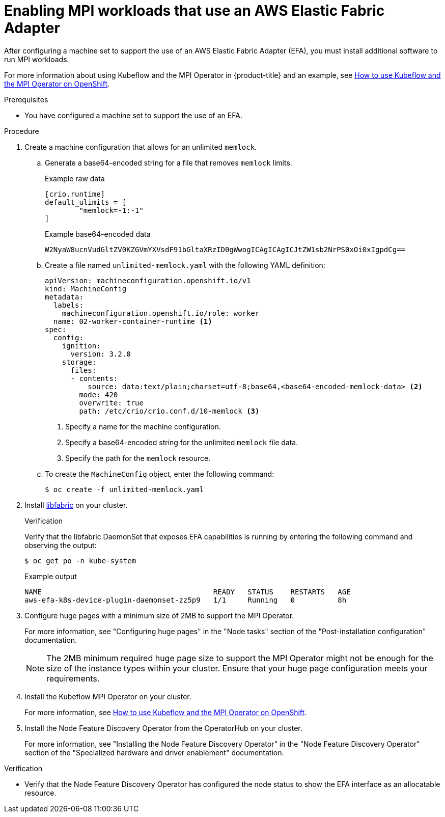 // Module included in the following assemblies:
//
// * machine_management/creating_machinesets/creating-machineset-aws.adoc

:_content-type: PROCEDURE
[id="machineset-enabling-efa-options_{context}"]
= Enabling MPI workloads that use an AWS Elastic Fabric Adapter

After configuring a machine set to support the use of an AWS Elastic Fabric Adapter (EFA), you must install additional software to run MPI workloads. 

For more information about using Kubeflow and the MPI Operator in {product-title} and an example, see link:https://cloud.redhat.com/blog/how-to-use-kubeflow-and-the-mpi-operator-on-openshift[How to use Kubeflow and the MPI Operator on OpenShift].

.Prerequisites

* You have configured a machine set to support the use of an EFA.

.Procedure

. Create a machine configuration that allows for an unlimited `memlock`.

.. Generate a base64-encoded string for a file that removes `memlock` limits.
+
.Example raw data
[source,terminal]
----
[crio.runtime]
default_ulimits = [
        "memlock=-1:-1"
]
----
+
.Example base64-encoded data
[source,terminal]
----
W2NyaW8ucnVudGltZV0KZGVmYXVsdF91bGltaXRzID0gWwogICAgICAgICJtZW1sb2NrPS0xOi0xIgpdCg==
----

.. Create a file named `unlimited-memlock.yaml` with the following YAML definition:
+
[source,yaml]
----
apiVersion: machineconfiguration.openshift.io/v1
kind: MachineConfig
metadata:
  labels:
    machineconfiguration.openshift.io/role: worker
  name: 02-worker-container-runtime <1>
spec:
  config:
    ignition:
      version: 3.2.0
    storage:
      files:
      - contents:
          source: data:text/plain;charset=utf-8;base64,<base64-encoded-memlock-data> <2>
        mode: 420
        overwrite: true
        path: /etc/crio/crio.conf.d/10-memlock <3>
----
<1> Specify a name for the machine configuration.
<2> Specify a base64-encoded string for the unlimited `memlock` file data.
<3> Specify the path for the `memlock` resource.

.. To create the `MachineConfig` object, enter the following command:
+
[source,terminal]
----
$ oc create -f unlimited-memlock.yaml
----

. Install link:https://github.com/aws/libfabric[libfabric] on your cluster.
+
.Verification
+
Verify that the libfabric DaemonSet that exposes EFA capabilities is running by entering the following command and observing the output:
+
[source,terminal]
----
$ oc get po -n kube-system
----
+
.Example output
+
[source,terminal]
----
NAME                                        READY   STATUS    RESTARTS   AGE
aws-efa-k8s-device-plugin-daemonset-zz5p9   1/1     Running   0          8h
----

. Configure huge pages with a minimum size of 2MB to support the MPI Operator.
+
For more information, see "Configuring huge pages" in the "Node tasks" section of the "Post-installation configuration" documentation.
+
[NOTE]
====
The 2MB minimum required huge page size to support the MPI Operator might not be enough for the size of the instance types within your cluster. Ensure that your huge page configuration meets your requirements.
====

. Install the Kubeflow MPI Operator on your cluster.
+
For more information, see link:https://cloud.redhat.com/blog/how-to-use-kubeflow-and-the-mpi-operator-on-openshift[How to use Kubeflow and the MPI Operator on OpenShift].

. Install the Node Feature Discovery Operator from the OperatorHub on your cluster.
+
For more information, see "Installing the Node Feature Discovery Operator" in the "Node Feature Discovery Operator" section of the "Specialized hardware and driver enablement" documentation.

.Verification

* Verify that the Node Feature Discovery Operator has configured the node status to show the EFA interface as an allocatable resource.